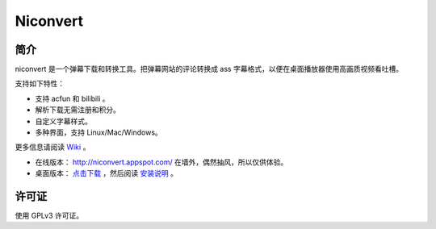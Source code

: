 #########
Niconvert
#########

简介
====

niconvert 是一个弹幕下载和转换工具。把弹幕网站的评论转换成 ass 字幕格式，以便在桌面播放器使用高画质视频看吐槽。

.. image:: http://static.qixinglu.com/github/images/niconvert/gtk.png

支持如下特性：

* 支持 acfun 和 bilibili 。

* 解析下载无需注册和积分。

* 自定义字幕样式。

* 多种界面，支持 Linux/Mac/Windows。

更多信息请阅读 Wiki_ 。

* 在线版本： http://niconvert.appspot.com/ 在墙外，偶然抽风，所以仅供体验。

* 桌面版本： `点击下载`_ ，然后阅读 `安装说明`_ 。

.. _点击下载: https://github.com/muzuiget/niconvert/archive/master.zip
.. _安装说明: https://github.com/muzuiget/niconvert/wiki/Install
.. _Wiki: https://github.com/muzuiget/niconvert/wiki/

许可证
======

使用 GPLv3 许可证。
